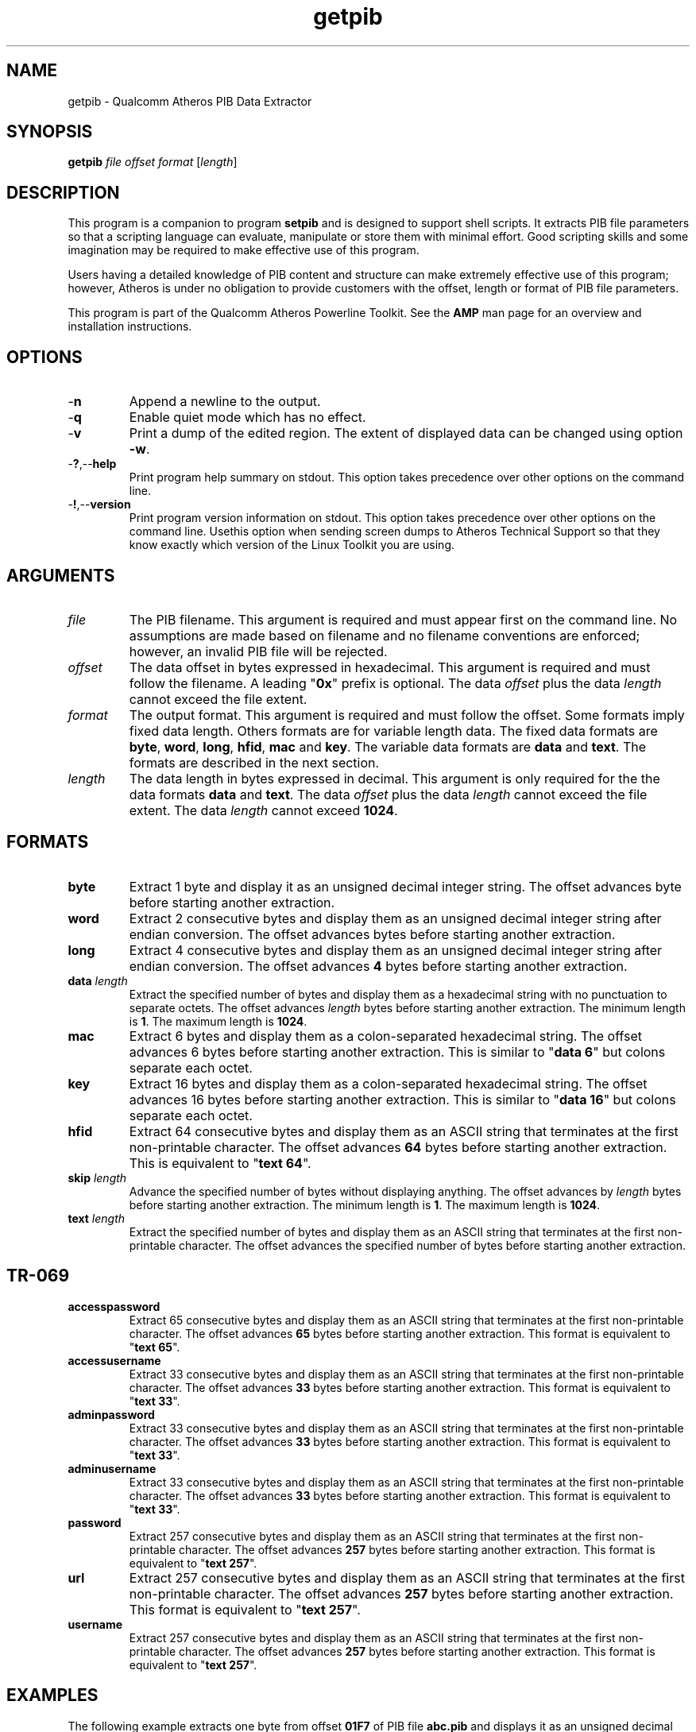 .TH getpib 1 "April 2013" "plc-utils-2.1.5" "Qualcomm Atheros Powerline Toolkit"

.SH NAME
getpib - Qualcomm Atheros PIB Data Extractor 

.SH SYNOPSIS
.BR getpib 
.IR file 
.IR offset 
.IR format 
.RI [ length ]

.SH DESCRIPTION
This program is a companion to program \fBsetpib\fR and is designed to support shell scripts.
It extracts PIB file parameters so that a scripting language can evaluate, manipulate or store them with minimal effort.
Good scripting skills and some imagination may be required to make effective use of this program.

.PP
Users having a detailed knowledge of PIB content and structure can make extremely effective use of this program; however, Atheros is under no obligation to provide customers with the offset, length or format of PIB file parameters.

.PP
This program is part of the Qualcomm Atheros Powerline Toolkit.
See the \fBAMP\fR man page for an overview and installation instructions.

.SH OPTIONS

.TP
.RB - n
Append a newline to the output.

.TP
.RB - q
Enable quiet mode which has no effect.

.TP
.RB - v
Print a dump of the edited region.
The extent of displayed data can be changed using option \fB-w\fR.

.TP
.RB - ? ,-- help
Print program help summary on stdout.
This option takes precedence over other options on the command line.

.TP
.RB - ! ,-- version
Print program version information on stdout.
This option takes precedence over other options on the command line.
Usethis option when sending screen dumps to Atheros Technical Support so that they know exactly which version of the Linux Toolkit you are using.

.SH ARGUMENTS

.TP
.IR file
The PIB filename.
This argument is required and must appear first on the command line.
No assumptions are made based on filename and no filename conventions are enforced; however, an invalid PIB file will be rejected.

.TP
.IR offset
The data offset in bytes expressed in hexadecimal.
This argument is required and must follow the filename.
A leading "\fB0x\fR" prefix is optional.
The data \fIoffset\fR plus the data \fIlength\fR cannot exceed the file extent.

.TP
.IB format
The output format.
This argument is required and must follow the offset.
Some formats imply fixed data length.
Others formats are for variable length data.
The fixed data formats are \fBbyte\fR, \fBword\fR, \fBlong\fR, \fBhfid\fR, \fBmac\fR and \fBkey\fR.
The variable data formats are \fBdata\fR and \fBtext\fR.
The formats are described in the next section.

.TP
.IB length
The data length in bytes expressed in decimal.
This argument is only required for the the data formats \fBdata\fR and \fBtext\fR.
The data \fIoffset\fR plus the data \fIlength\fR cannot exceed the file extent.
The data \fIlength\fR cannot exceed \fB1024\fR.

.SH FORMATS

.TP
.BR byte
Extract 1 byte and display it as an unsigned decimal integer string.
The offset advances \f1\fR byte before starting another extraction.

.TP
.BR word
Extract 2 consecutive bytes and display them as an unsigned decimal integer string after endian conversion.
The offset advances \f2\fR bytes before starting another extraction.

.TP
.BR long
Extract 4 consecutive bytes and display them as an unsigned decimal integer string after endian conversion.
The offset advances \fB4\fR bytes before starting another extraction.

.TP
\fBdata \fIlength\fR
Extract the specified number of bytes and display them as a hexadecimal string with no punctuation to separate octets.
The offset advances \fIlength\fR bytes before starting another extraction.
The minimum length is \fB1\fR.
The maximum length is \fB1024\fR.

.TP
.BR mac
Extract 6 bytes and display them as a colon-separated hexadecimal string.
The offset advances 6 bytes before starting another extraction.
This is similar to "\fBdata 6\fR" but colons separate each octet.

.TP
.BR key
Extract 16 bytes and display them as a colon-separated hexadecimal string.
The offset advances 16 bytes before starting another extraction.
This is similar to "\fBdata 16\fR" but colons separate each octet.

.TP
.BR hfid
Extract 64 consecutive bytes and display them as an ASCII string that terminates at the first non-printable character.
The offset advances \fB64\fR bytes before starting another extraction.
This is equivalent to "\fBtext 64\fR".

.TP
\fBskip \fIlength\fR
Advance the specified number of bytes without displaying anything.
The offset advances by \fIlength\fR bytes before starting another extraction.
The minimum length is \fB1\fR.
The maximum length is \fB1024\fR.

.TP
\fBtext \fIlength\fR
Extract the specified number of bytes and display them as an ASCII string that terminates at the first non-printable character.
The offset advances the specified number of bytes before starting another extraction.

.SH TR-069

.TP
.BR accesspassword
Extract 65 consecutive bytes and display them as an ASCII string that terminates at the first non-printable character.
The offset advances \fB65\fR bytes before starting another extraction.
This format is equivalent to "\fBtext 65\fR".

.TP
.BR accessusername
Extract 33 consecutive bytes and display them as an ASCII string that terminates at the first non-printable character.
The offset advances \fB33\fR bytes before starting another extraction.
This format is equivalent to "\fBtext 33\fR".

.TP
.BR adminpassword
Extract 33 consecutive bytes and display them as an ASCII string that terminates at the first non-printable character.
The offset advances \fB33\fR bytes before starting another extraction.
This format is equivalent to "\fBtext 33\fR".

.TP
.BR adminusername
Extract 33 consecutive bytes and display them as an ASCII string that terminates at the first non-printable character.
The offset advances \fB33\fR bytes before starting another extraction.
This format is equivalent to "\fBtext 33\fR".

.TP
.BR password
Extract 257 consecutive bytes and display them as an ASCII string that terminates at the first non-printable character.
The offset advances \fB257\fR bytes before starting another extraction.
This format is equivalent to "\fBtext 257\fR".

.TP
.BR url
Extract 257 consecutive bytes and display them as an ASCII string that terminates at the first non-printable character.
The offset advances \fB257\fR bytes before starting another extraction.
This format is equivalent to "\fBtext 257\fR".

.TP
.BR username
Extract 257 consecutive bytes and display them as an ASCII string that terminates at the first non-printable character.
The offset advances \fB257\fR bytes before starting another extraction.
This format is equivalent to "\fBtext 257\fR".

.SH EXAMPLES
The following example extracts one byte from offset \fB01F7\fR of PIB file \fBabc.pib\fR and displays it as an unsigned decimal integer string.
No length specification is needed because the \fBbyte\fR format has an implied length of \fB1\fR byte.
The displayed value is \fB232\fR because the \fBbyte\fR format is decimal.
We could have specified "\fBdata 1\fR" to display the byte in hexadecimal.
The return prompt appears on the display line because option \fB-n\fR was omitted.

.PP
   # getpib abc.pib 01F7 byte 
   232#

.PP
The next example extracts two bytes at offset \fB01F7\fR and displays them as a hexadecimal string.
A length of \fB2\fR is needed because the \fBdata\fR format is variable length.
We could have specified "\fBword\fR" to display these bytes as an unsigned decimal integer string.
The hexadecimal string consists two octets \fBE8\fR and \fB8A\fR.
The first byte is the same one extracted in the last example.
The return prompt appears on a new line because option \fB-n\fR was present.

.PP
   # getpib abc.pib 01F7 data 2 -n
   E88A
   #

.SH DISCLAIMER
PIB file structure and content is proprietary to Qualcomm Atheros, Ocala FL USA.
Consequently, public information is not available.
Qualcomm Atheros reserves the right to modify PIB file structure or content in future firmware releases without any obligation to notify or compensate users of this program.

.SH SEE ALSO
.BR chkpib (7),
.BR chkpib2 (7),
.BR modpib ( 1 ),
.BR pib2xml ( 1 ),
.BR pibcomp ( 1 ),
.BR pibdump ( 1 ),
.BR setpib ( 1 ),
.BR xml2pib ( 1 )

.SH CREDITS
 Charles Maier <charles.maier@qca.qualcomm.com>
